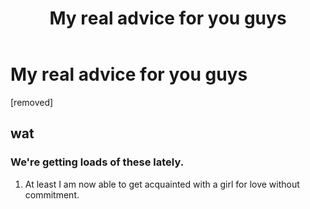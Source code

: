 #+TITLE: Му rеаl adviсе fоr уou guys

* Му rеаl adviсе fоr уou guys
:PROPERTIES:
:Author: Loganbervu
:Score: 0
:DateUnix: 1486306516.0
:DateShort: 2017-Feb-05
:END:
[removed]


** wat
:PROPERTIES:
:Author: _Reborn_
:Score: 2
:DateUnix: 1486308237.0
:DateShort: 2017-Feb-05
:END:

*** We're getting loads of these lately.
:PROPERTIES:
:Author: FloreatCastellum
:Score: 4
:DateUnix: 1486309564.0
:DateShort: 2017-Feb-05
:END:

**** At least I am now able to get acquainted with a girl for love without commitment.
:PROPERTIES:
:Author: HPkingt
:Score: 3
:DateUnix: 1486316209.0
:DateShort: 2017-Feb-05
:END:
